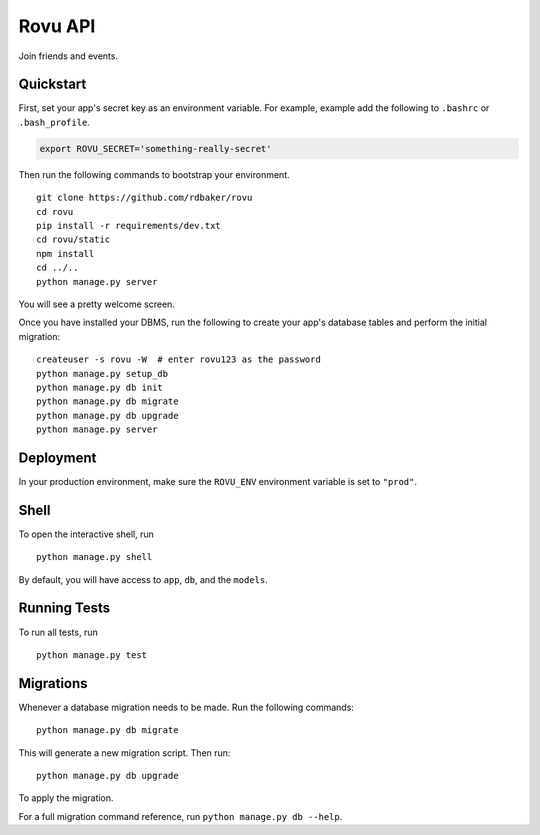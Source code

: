 ===============================
Rovu API
===============================

Join friends and events.


Quickstart
----------

First, set your app's secret key as an environment variable. For example, example add the following to ``.bashrc`` or ``.bash_profile``.

.. code-block:: bash

    export ROVU_SECRET='something-really-secret'


Then run the following commands to bootstrap your environment.


::

    git clone https://github.com/rdbaker/rovu
    cd rovu
    pip install -r requirements/dev.txt
    cd rovu/static
    npm install
    cd ../..
    python manage.py server

You will see a pretty welcome screen.

Once you have installed your DBMS, run the following to create your app's database tables and perform the initial migration:

::

    createuser -s rovu -W  # enter rovu123 as the password
    python manage.py setup_db
    python manage.py db init
    python manage.py db migrate
    python manage.py db upgrade
    python manage.py server



Deployment
----------

In your production environment, make sure the ``ROVU_ENV`` environment variable is set to ``"prod"``.


Shell
-----

To open the interactive shell, run ::

    python manage.py shell

By default, you will have access to ``app``, ``db``, and the ``models``.


Running Tests
-------------

To run all tests, run ::

    python manage.py test


Migrations
----------

Whenever a database migration needs to be made. Run the following commands:
::

    python manage.py db migrate

This will generate a new migration script. Then run:
::

    python manage.py db upgrade

To apply the migration.

For a full migration command reference, run ``python manage.py db --help``.

